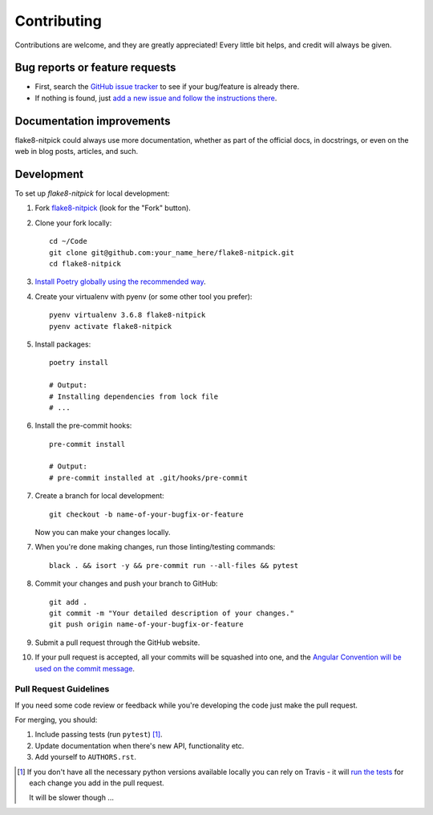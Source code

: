 ============
Contributing
============

Contributions are welcome, and they are greatly appreciated!
Every little bit helps, and credit will always be given.

Bug reports or feature requests
===============================

* First, search the `GitHub issue tracker <https://github.com/andreoliwa/flake8-nitpick/issues>`_ to see if your bug/feature is already there.
* If nothing is found, just `add a new issue and follow the instructions there <https://github.com/andreoliwa/flake8-nitpick/issues/new/choose>`_.

Documentation improvements
==========================

flake8-nitpick could always use more documentation, whether as part of the
official docs, in docstrings, or even on the web in blog posts,
articles, and such.

Development
===========

To set up `flake8-nitpick` for local development:

1. Fork `flake8-nitpick <https://github.com/andreoliwa/flake8-nitpick>`_
   (look for the "Fork" button).

2. Clone your fork locally::

    cd ~/Code
    git clone git@github.com:your_name_here/flake8-nitpick.git
    cd flake8-nitpick

3. `Install Poetry globally using the recommended way <https://github.com/sdispater/poetry#installation>`_.

4. Create your virtualenv with pyenv (or some other tool you prefer)::

    pyenv virtualenv 3.6.8 flake8-nitpick
    pyenv activate flake8-nitpick

5. Install packages::

    poetry install

    # Output:
    # Installing dependencies from lock file
    # ...

6. Install the pre-commit hooks::

    pre-commit install

    # Output:
    # pre-commit installed at .git/hooks/pre-commit

7. Create a branch for local development::

    git checkout -b name-of-your-bugfix-or-feature

   Now you can make your changes locally.

7. When you're done making changes, run those linting/testing commands::

    black . && isort -y && pre-commit run --all-files && pytest

8. Commit your changes and push your branch to GitHub::

    git add .
    git commit -m "Your detailed description of your changes."
    git push origin name-of-your-bugfix-or-feature

9. Submit a pull request through the GitHub website.

10. If your pull request is accepted, all your commits will be squashed into one,
    and the `Angular Convention will be used on the commit message <https://github.com/conventional-changelog/conventional-changelog/tree/0e05028f70bbd3109e1a4b16262a9450153060de/packages/conventional-changelog-angular#angular-convention>`_.

Pull Request Guidelines
-----------------------

If you need some code review or feedback while you're developing the code just make the pull request.

For merging, you should:

1. Include passing tests (run ``pytest``) [1]_.
2. Update documentation when there's new API, functionality etc.
3. Add yourself to ``AUTHORS.rst``.

.. [1] If you don't have all the necessary python versions available locally you can rely on Travis - it will
       `run the tests <https://travis-ci.com/andreoliwa/flake8-nitpick/pull_requests>`_ for each change you add in the pull request.

       It will be slower though ...
